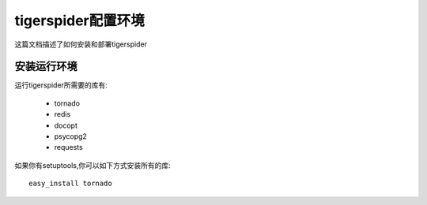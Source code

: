 ========================
 tigerspider配置环境
========================

这篇文档描述了如何安装和部署tigerspider

安装运行环境
------------

运行tigerspider所需要的库有:

 * tornado
 * redis
 * docopt
 * psycopg2
 * requests

如果你有setuptools,你可以如下方式安装所有的库::

    easy_install tornado


